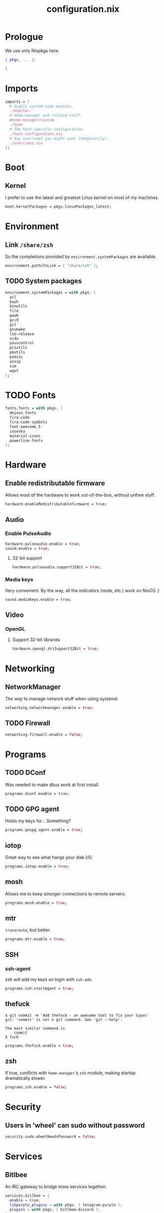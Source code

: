 #+TITLE: configuration.nix
#+PROPERTY: header-args:nix :tangle yes

* Prologue
We use only Nixpkgs here.
#+BEGIN_SRC nix
{ pkgs, ... }:

{
#+END_SRC
* Imports
#+BEGIN_SRC nix
imports = [
  # Enable system-wide modules.
  ./modules
  # Home-manager and related stuff.
  <home-manager/nixos>
  ./home
  # The host-specific configuration.
  ./host-configuration.nix
  # Any overrides you might want (temporarily).
  ./overrides.nix
];
#+END_SRC
* Boot
** Kernel
I prefer to use the latest and greatest Linux kernel on most of my machines.
#+BEGIN_SRC nix
boot.kernelPackages = pkgs.linuxPackages_latest;
#+END_SRC
* Environment
** Link =/share/zsh=
So the completions provided by ~environment.systemPackages~ are available.
#+BEGIN_SRC nix
environment.pathsToLink = [ "share/zsh" ];
#+END_SRC
** TODO System packages
#+BEGIN_SRC nix
environment.systemPackages = with pkgs; [
  acl
  bash
  binutils
  file
  gawk
  gcc9
  git
  gnumake
  lsb-release
  ncdu
  pavucontrol
  pciutils
  pmutils
  psmisc
  unzip
  vim
  wget
];
#+END_SRC
* TODO Fonts
#+BEGIN_SRC nix
fonts.fonts = with pkgs; [
  dejavu_fonts
  fira-code
  fira-code-symbols
  font-awesome_5
  iosevka
  material-icons
  powerline-fonts
];
#+END_SRC
* Hardware
** Enable redistributable firmware
Allows most of the hardware to work out-of-the-box, without unfree stuff.
#+BEGIN_SRC nix
hardware.enableRedistributableFirmware = true;
#+END_SRC
** Audio
*** Enable PulseAudio
#+BEGIN_SRC nix
hardware.pulseaudio.enable = true;
sound.enable = true;
#+END_SRC
**** 32-bit support
#+BEGIN_SRC nix
hardware.pulseaudio.support32Bit = true;
#+END_SRC
*** Media keys
Very convenient. By the way, all the indicators (mute, etc.) work on NixOS :)
#+BEGIN_SRC nix
sound.mediaKeys.enable = true;
#+END_SRC
** Video
*** OpenGL
**** Support 32-bit libraries
#+BEGIN_SRC nix
hardware.opengl.driSupport32Bit = true;
#+END_SRC
* Networking
** NetworkManager
/The way/ to manage network stuff when using systemd.
#+BEGIN_SRC nix
networking.networkmanager.enable = true;
#+END_SRC
** TODO Firewall
#+BEGIN_SRC nix
networking.firewall.enable = false;
#+END_SRC
* Programs
** TODO DConf
Was needed to make dbus work at first install.
#+BEGIN_SRC nix
programs.dconf.enable = true;
#+END_SRC
** TODO GPG agent
Holds my keys for... Something?
#+BEGIN_SRC nix
programs.gnupg.agent.enable = true;
#+END_SRC
** iotop
Great way to see what hangs your disk I/O.
#+BEGIN_SRC nix
programs.iotop.enable = true;
#+END_SRC
** mosh
Allows me to keep stronger connections to remote servers.
#+BEGIN_SRC nix
programs.mosh.enable = true;
#+END_SRC
** mtr
=traceroute=, but better.
#+BEGIN_SRC nix
programs.mtr.enable = true;
#+END_SRC
** SSH
*** ssh-agent
zsh will add my keys on login with =ssh-add=.
#+BEGIN_SRC nix
programs.ssh.startAgent = true;
#+END_SRC
** thefuck
#+BEGIN_EXAMPLE
$ git vommit -m 'Add thefuck - an awesome tool to fix your typos'
git: 'vommit' is not a git command. See 'git --help'.

The most similar command is
    commit
$ fuck
#+END_EXAMPLE

#+BEGIN_SRC nix
programs.thefuck.enable = true;
#+END_SRC
** zsh
If true, conflicts with =home-manager='s =zsh= module, making startup
dramatically slower.
#+BEGIN_SRC nix
programs.zsh.enable = false;
#+END_SRC
* Security
** Users in 'wheel' can sudo without password
#+BEGIN_SRC nix
security.sudo.wheelNeedsPassword = false;
#+END_SRC
* Services
** Bitlbee
An IRC gateway to bridge more services together.
#+BEGIN_SRC nix
services.bitlbee = {
  enable = true;
  libpurple_plugins = with pkgs; [ telegram-purple ];
  plugins = with pkgs; [ bitlbee-discord ];
};
#+END_SRC
** TODO Dbus
*** Add dconf to packages
#+BEGIN_SRC nix
services.dbus.packages = [ pkgs.gnome3.dconf ];
#+END_SRC
** Flatpak
#+BEGIN_SRC nix
services.flatpak.enable = true;
#+END_SRC
*** Enable the GTK portal
#+BEGIN_SRC nix
xdg.portal = {
  enable = true;
  extraPortals = [ pkgs.xdg-desktop-portal-gtk ];
};
#+END_SRC
** Geoclue2
For Redshift to find my location.
#+BEGIN_SRC nix
services.geoclue2.enable = true;
#+END_SRC
* Regional configuration, etc.
** Time zone
#+BEGIN_SRC nix
time.timeZone = "Europe/Kiev";
#+END_SRC
* System configuration
*Warning*: pretty low-level stuff, here be dragons.
** NixOS release
#+BEGIN_SRC nix
# This value determines the NixOS release with which your system is to be
# compatible, in order to avoid breaking some software such as database
# servers. You should change this only after NixOS release notes say you
# should.
system.stateVersion = "20.03"; # Did you read the comment?
#+END_SRC
* Epilogue
#+BEGIN_SRC nix
}
#+END_SRC
